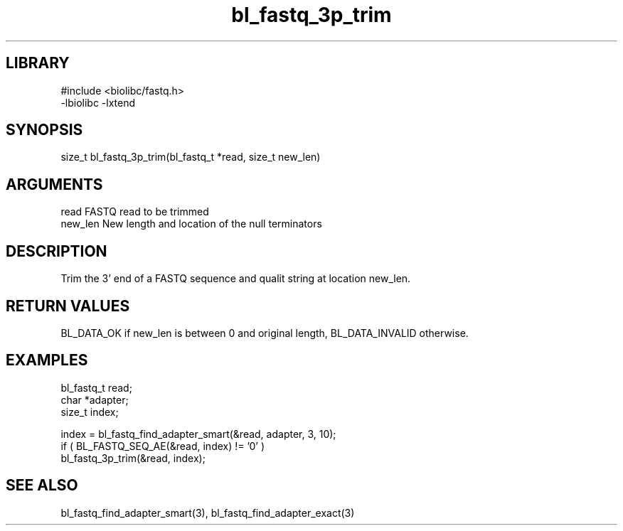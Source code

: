 \" Generated by c2man from bl_fastq_3p_trim.c
.TH bl_fastq_3p_trim 3

.SH LIBRARY
\" Indicate #includes, library name, -L and -l flags
.nf
.na
#include <biolibc/fastq.h>
-lbiolibc -lxtend
.ad
.fi

\" Convention:
\" Underline anything that is typed verbatim - commands, etc.
.SH SYNOPSIS
.PP
size_t  bl_fastq_3p_trim(bl_fastq_t *read, size_t new_len)

.SH ARGUMENTS
.nf
.na
read        FASTQ read to be trimmed
new_len     New length and location of the null terminators
.ad
.fi

.SH DESCRIPTION

Trim the 3' end of a FASTQ sequence and qualit string at location
new_len.

.SH RETURN VALUES

BL_DATA_OK if new_len is between 0 and original length,
BL_DATA_INVALID otherwise.

.SH EXAMPLES
.nf
.na

bl_fastq_t  read;
char        *adapter;
size_t      index;

index = bl_fastq_find_adapter_smart(&read, adapter, 3, 10);
if ( BL_FASTQ_SEQ_AE(&read, index) != '0' )
    bl_fastq_3p_trim(&read, index);
.ad
.fi

.SH SEE ALSO

bl_fastq_find_adapter_smart(3), bl_fastq_find_adapter_exact(3)

